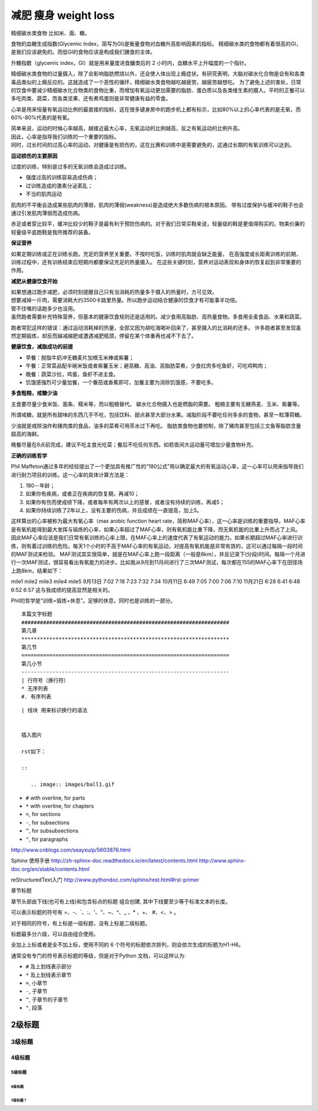 减肥 瘦身 weight loss
###################################################################

精细碳水类食物 比如米、面、糖。

食物的血糖生成指数(Glycemic Index，简写为GI)是衡量食物对血糖升高影响因素的指标。
精细碳水类的食物都有着很高的GI，是我们应该避免的。而低GI的食物应该是构成我们膳食的主体。

升糖指数（glycemic index，GI）就是用来量度进食醣类后的 2 小时内，血糖水平上升幅度的一个指针。

精细碳水类食物的过量摄入，除了会影响脂肪燃烧以外，还会使人体出现上瘾症状。有研究表明，大脑对碳水化合物是会有和各类毒品类似的上瘾反应的。这就造成了一个恶性的循环，精细碳水类食物越吃越疲劳，越疲劳越想吃。
为了避免上述的害处，日常的饮食中要减少精细碳水化合物类的食物比重，而增加有氧运动更加需要的脂肪、蛋白质以及各类维生素的摄入。平时的正餐可以多吃肉类、蔬菜，而各类坚果、还有煮鸡蛋则是非常健康有益的零食。


心率是用来恒量有氧运动比例的最直接的指标，这在很多键身房中的跑步机上都有标示，比如80%以上的心率代表的是无氧，而60%-80%代表的是有氧。

| 简单来说，运动的时候心率越高，越接近最大心率，无氧运动的比例越高，反之有氧运动的比例升高。
| 因此，心率是指导我们训练的一个重要的指标。
| 同时，过长时间的过高心率的运动，对健康是有损伤的，这在比赛和训练中是需要避免的，这通过长期的有氧训练可以达到。

**运动损伤的主要原因**

过度的训练，特别是过多的无氧训练会造成过训练。

* 强度过高的训练容易造成伤病；
* 过训练造成的激素分泌紊乱；
* 不当的肌肉运动
肌肉的不平衡会造成某些肌肉的薄弱，肌肉的薄弱(weakness)是造成绝大多数伤病的根本原因。
带有过度保护与缓冲的鞋子也会通过引发肌肉薄弱而造成伤病。

赤足或者穿比较平，缓冲比较少的鞋子是最有利于预防伤病的。对于我们日常买鞋来说，轻量级的鞋是更值得购买的。物美价廉的轻量级平底跑鞋是我所推荐的装备。


**保证营养**

如果定期训练或正在训练长跑。充足的营养至关重要。不按时吃饭，训练时肌肉就会缺乏能量。
在高强度或长距离训练的前期，训练过程中，还有训练结束后短期内都要保证充足的热量摄入。
在这些关键时刻，营养对运动表现和身体的恢复起到非常重要的作用。

**减肥从健康饮食开始**

| 如果想通过跑步减肥，必须时刻提醒自己只有当消耗的热量多于摄入的热量时，方可见效。
| 想要减掉一斤肉，需要消耗大约3500卡路里热量。所以跑步运动结合健康的饮食才有可能事半功倍。
| 管不住嘴的话跑多少也没用。
| 虽然跑者需要补充特殊营养，但基本的健康饮食规则还是适用的。减少食用高脂肪、高热量食物。多食用全麦食品、水果和蔬菜。

跑者常犯这样的错误：通过运动消耗掉的热量，全部又因为胡吃海喝补回来了，甚至摄入的比消耗的还多。
许多跑者甚至发现虽然定期锻炼，却反而越减越肥或遭遇减肥瓶颈，停留在某个体重再也减不下去了。

**健康饮食，减脂成功的前提**

* 早餐：脱脂牛奶冲无糖麦片加根玉米棒或紫薯；
* 午餐：正常菜品配半碗米饭或者紫薯玉米；避高糖、高油、高脂肪菜肴，少食红肉多吃鱼虾，可吃鸡鸭肉；
* 晚餐：蔬菜沙拉，鸡蛋，鱼虾不进主食。
* 饥饿感强烈可少量加餐，一个番茄或香蕉即可，加餐主要为消除饥饿感，不要吃多。

**多食粗粮，戒糖少油**

主食要尽量少食米饭、面条、糯米等，而以粗粮替代。 碳水化合物摄入也是燃脂的需要。
粗粮主要有无糖燕麦、玉米、紫薯等。

所谓戒糖，就是所有甜味的东西几乎不吃，包括饮料、甜点甚至大部分水果。减脂阶段不要吃任何多余的食物，甚至一粒薄荷糖。

少油就是戒除油炸和猪肉类的食品，油多的菜肴可用茶水过下再吃。
脂肪类食物也要控制，除了猪肉甚至包括三文鱼等脂肪含量超高的海鲜。

晚餐尽量在8点前完成，建议不吃主食光吃菜；餐后不吃任何东西。如若夜间大运动量可增加少量食物补充。

**正确的训练哲学**

Phil Maffeton通过多年的经验提出了一个更加具有推广性的“180公式”用以确定最大的有氧运动心率，这一心率可以用来指导我们进行耐力项目的训练。这一心率的具体计算方法是：

#. 180－年龄；
#. 如果你有疾病，或者正在疾病的恢复期，再减10；
#. 如果你有伤而使成绩下降，或者每年有两次以上的感冒，或者没有持续的训练，再减5；
#. 如果你持续训练了2年以上，没有主要的伤病，并且成绩在一直提高，加上5。

这样算出的心率被称为最大有氧心率（max arobic function heart rate，简称MAF心率），这一心率是训练的重要指导。MAF心率是有氧机能得到最大发挥与锻炼的心率，如果心率超过了MAF心率，则有氧机能比重下降，而无氧机能的比重上升而占了上风。因此MAF心率应该是我们日常有氧训练的心率上限，在MAF心率上的速度代表了有氧运动的能力。如果长期超过MAF心率进行训练，则有着过训练的危险。每天1个小时的不高于MAF心率的有氧运动，对提高有氧机能是非常有效的，这可以通过每隔一段时间的MAF测试来检验。
MAF测试其实很简单，就是在MAF心率上跑一段距离（一般是8km），并且记录下(分段)时间。每隔一个月进行一次MAF测试，很容易看出有氧能力的进步。比如我从9月到11月间进行了三次MAF测试，每次都在155的MAF心率下在田径场上跑8km，结果如下：

mile1 mile2 mile3 mile4 mile5
9月13日 7:02 7:18 7:23 7:32 7:34
10月11日 6:49 7:05 7:00 7:06 7:10
11月21日 6:28 6:41 6:48 6:52 6:57
这与我成绩的提高显然是相关的。

Phil的哲学是“训练=锻炼+休息”。足够的休息，同时也是训练的一部分。



::

	本篇文字标题
	###################################################################
	第几章
	*******************************************************************
	第几节
	===================================================================
	第几小节
	-------------------------------------------------------------------
	| 行符号（换行符）
	* 无序列表
	#. 有序列表



::

	| 线块 用来标识换行的语法


	插入图片

	rst如下：

	::

	   .. image:: images/ball1.gif


* ``#`` with overline, for parts
* ``*`` with overline, for chapters
* ``=``, for sections
* ``-``, for subsections
* ``^``, for subsubsections
* ``"``, for paragraphs

http://www.cnblogs.com/seayxu/p/5603876.html

Sphinx 使用手册
http://zh-sphinx-doc.readthedocs.io/en/latest/contents.html
http://www.sphinx-doc.org/en/stable/contents.html

reStructuredText入门
http://www.pythondoc.com/sphinx/rest.html#rst-primer

章节标题

章节头部由下线(也可有上线)和包含标点的标题 组合创建, 其中下线要至少等于标准文本的长度。

可以表示标题的符号有 =、-、`、:、'、"、~、^、_ 、* 、+、 #、<、> 。

对于相同的符号，有上标是一级标题，没有上标是二级标题。

标题最多分六级，可以自由组合使用。

全加上上标或者是全不加上标，使用不同的 6 个符号的标题依次排列，则会依次生成的标题为H1-H6。

通常没有专门的符号表示标题的等级，但是对于Python 文档，可以这样认为:

* ``#`` 及上划线表示部分
* ``*`` 及上划线表示章节
* ``=``, 小章节
* ``-``, 子章节
* ``^``, 子章节的子章节
* ``"``, 段落



2级标题
*************

3级标题
=============

4级标题
----------

5级标题
^^^^^^^^^^^
6级标题
~~~~~~~~

~~~~~~~~~~~
7级标题？
~~~~~~~~~~~
